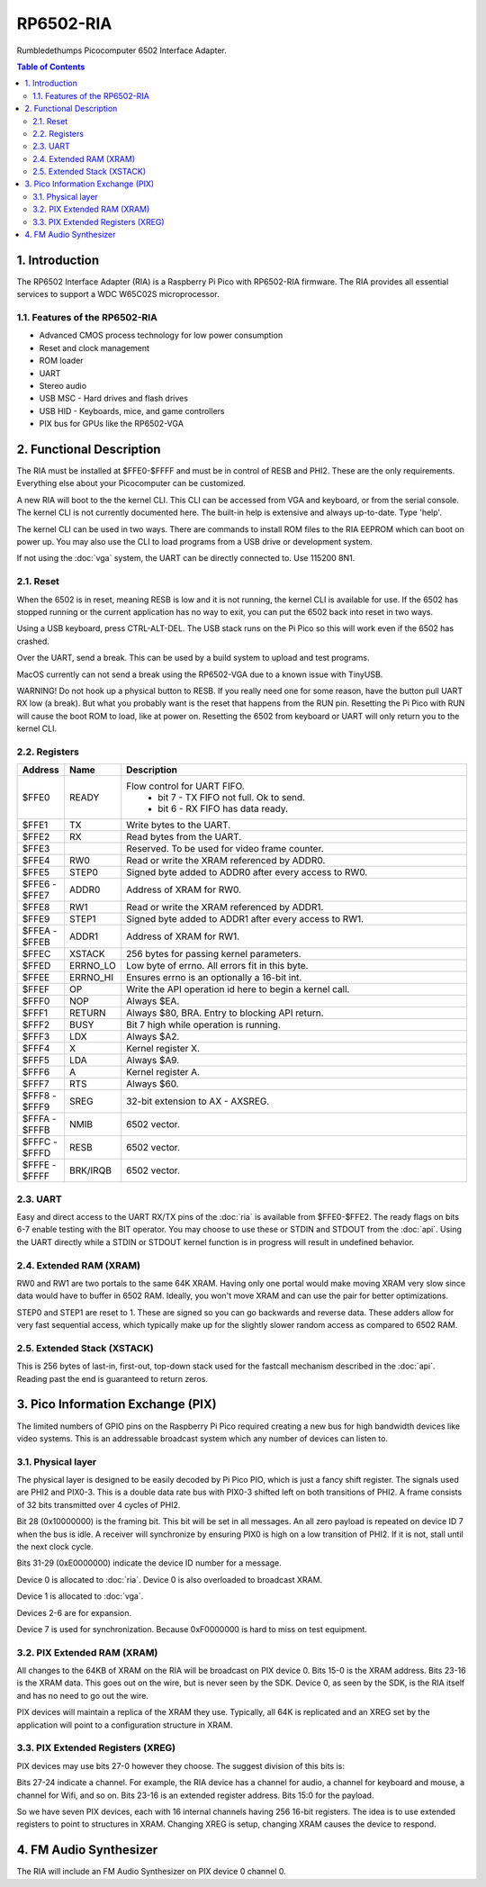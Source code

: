 RP6502-RIA
##########

Rumbledethumps Picocomputer 6502 Interface Adapter.

.. contents:: Table of Contents
   :local:

1. Introduction
===============

The RP6502 Interface Adapter (RIA) is a Raspberry Pi Pico with RP6502-RIA firmware. The RIA provides all essential services to support a WDC W65C02S microprocessor.

1.1. Features of the RP6502-RIA
-------------------------------

* Advanced CMOS process technology for low power consumption
* Reset and clock management
* ROM loader
* UART
* Stereo audio
* USB MSC - Hard drives and flash drives
* USB HID - Keyboards, mice, and game controllers
* PIX bus for GPUs like the RP6502-VGA

2. Functional Description
=========================

The RIA must be installed at $FFE0-$FFFF and must be in control of RESB and PHI2. These are the only requirements. Everything else about your Picocomputer can be customized.

A new RIA will boot to the the kernel CLI. This CLI can be accessed from VGA and keyboard, or from the serial console. The kernel CLI is not currently documented here. The built-in help is extensive and always up-to-date. Type 'help'.

The kernel CLI can be used in two ways. There are commands to install ROM files to the RIA EEPROM which can boot on power up. You may also use the CLI to load programs from a USB drive or development system.

If not using the :doc:`vga` system, the UART can be directly connected to. Use 115200 8N1.

2.1. Reset
----------

When the 6502 is in reset, meaning RESB is low and it is not running, the kernel CLI is available for use. If the 6502 has stopped running or the current application has no way to exit, you can put the 6502 back into reset in two ways.

Using a USB keyboard, press CTRL-ALT-DEL. The USB stack runs on the Pi Pico so this will work even if the 6502 has crashed.

Over the UART, send a break. This can be used by a build system to upload and test programs.

MacOS currently can not send a break using the RP6502-VGA due to a known issue with TinyUSB.

WARNING! Do not hook up a physical button to RESB. If you really need one for some reason, have the button pull UART RX low (a break). But what you probably want is the reset that happens from the RUN pin. Resetting the Pi Pico with RUN will cause the boot ROM to load, like at power on. Resetting the 6502 from keyboard or UART will only return you to the kernel CLI.


2.2. Registers
--------------

.. list-table::
   :widths: 5 5 90
   :header-rows: 1

   * - Address
     - Name
     - Description
   * - $FFE0
     - READY
     - Flow control for UART FIFO.
         * bit 7 - TX FIFO not full. Ok to send.
         * bit 6 - RX FIFO has data ready.
   * - $FFE1
     - TX
     - Write bytes to the UART.
   * - $FFE2
     - RX
     - Read bytes from the UART.
   * - $FFE3
     -
     - Reserved. To be used for video frame counter.
   * - $FFE4
     - RW0
     - Read or write the XRAM referenced by ADDR0.
   * - $FFE5
     - STEP0
     - Signed byte added to ADDR0 after every access to RW0.
   * - | $FFE6 -
       | $FFE7
     - ADDR0
     - Address of XRAM for RW0.
   * - $FFE8
     - RW1
     - Read or write the XRAM referenced by ADDR1.
   * - $FFE9
     - STEP1
     - Signed byte added to ADDR1 after every access to RW1.
   * - | $FFEA -
       | $FFEB
     - ADDR1
     - Address of XRAM for RW1.
   * - $FFEC
     - XSTACK
     - 256 bytes for passing kernel parameters.
   * - $FFED
     - ERRNO_LO
     - Low byte of errno. All errors fit in this byte.
   * - $FFEE
     - ERRNO_HI
     - Ensures errno is an optionally a 16-bit int.
   * - $FFEF
     - OP
     - Write the API operation id here to begin a kernel call.
   * - $FFF0
     - NOP
     - Always $EA.
   * - $FFF1
     - RETURN
     - Always $80, BRA. Entry to blocking API return.
   * - $FFF2
     - BUSY
     - Bit 7 high while operation is running.
   * - $FFF3
     - LDX
     - Always $A2.
   * - $FFF4
     - X
     - Kernel register X.
   * - $FFF5
     - LDA
     - Always $A9.
   * - $FFF6
     - A
     - Kernel register A.
   * - $FFF7
     - RTS
     - Always $60.
   * - | $FFF8 -
       | $FFF9
     - SREG
     - 32-bit extension to AX - AXSREG.
   * - | $FFFA -
       | $FFFB
     - NMIB
     - 6502 vector.
   * - | $FFFC -
       | $FFFD
     - RESB
     - 6502 vector.
   * - | $FFFE -
       | $FFFF
     - BRK/IRQB
     - 6502 vector.


2.3. UART
---------

Easy and direct access to the UART RX/TX pins of the :doc:`ria` is available from $FFE0-$FFE2. The ready flags on bits 6-7 enable testing with the BIT operator. You may choose to use these or STDIN and STDOUT from the :doc:`api`. Using the UART directly while a STDIN or STDOUT kernel function is in progress will result in undefined behavior.

2.4. Extended RAM (XRAM)
------------------------

RW0 and RW1 are two portals to the same 64K XRAM. Having only one portal would make moving XRAM very slow since data would have to buffer in 6502 RAM. Ideally, you won't move XRAM and can use the pair for better optimizations.

STEP0 and STEP1 are reset to 1. These are signed so you can go backwards and reverse data. These adders allow for very fast sequential access, which typically make up for the slightly slower random access as compared to 6502 RAM.

2.5. Extended Stack (XSTACK)
----------------------------

This is 256 bytes of last-in, first-out, top-down stack used for the fastcall mechanism described in the :doc:`api`. Reading past the end is guaranteed to return zeros.


3. Pico Information Exchange (PIX)
==================================

The limited numbers of GPIO pins on the Raspberry Pi Pico required creating a new bus for high bandwidth devices like video systems. This is an addressable broadcast system which any number of devices can listen to.

3.1. Physical layer
-------------------

The physical layer is designed to be easily decoded by Pi Pico PIO, which is just a fancy shift register. The signals used are PHI2 and PIX0-3. This is a double data rate bus with PIX0-3 shifted left on both transitions of PHI2. A frame consists of 32 bits transmitted over 4 cycles of PHI2.

Bit 28 (0x10000000) is the framing bit. This bit will be set in all messages. An all zero payload is repeated on device ID 7 when the bus is idle. A receiver will synchronize by ensuring PIX0 is high on a low transition of PHI2. If it is not, stall until the next clock cycle.

Bits 31-29 (0xE0000000) indicate the device ID number for a message.

Device 0 is allocated to :doc:`ria`. Device 0 is also overloaded to broadcast XRAM.

Device 1 is allocated to :doc:`vga`.

Devices 2-6 are for expansion.

Device 7 is used for synchronization. Because 0xF0000000 is hard to miss on test equipment.

3.2. PIX Extended RAM (XRAM)
----------------------------

All changes to the 64KB of XRAM on the RIA will be broadcast on PIX device 0. Bits 15-0 is the XRAM address. Bits 23-16 is the XRAM data. This goes out on the wire, but is never seen by the SDK. Device 0, as seen by the SDK, is the RIA itself and has no need to go out the wire.

PIX devices will maintain a replica of the XRAM they use. Typically, all 64K is replicated and an XREG set by the application will point to a configuration structure in XRAM.

3.3. PIX Extended Registers (XREG)
----------------------------------

PIX devices may use bits 27-0 however they choose. The suggest division of this bits is:

Bits 27-24 indicate a channel. For example, the RIA device has a channel for audio, a channel for keyboard and mouse, a channel for Wifi, and so on. Bits 23-16 is an extended register address. Bits 15:0 for the payload.

So we have seven PIX devices, each with 16 internal channels having 256 16-bit registers. The idea is to use extended registers to point to structures in XRAM. Changing XREG is setup, changing XRAM causes the device to respond.

4. FM Audio Synthesizer
=======================

The RIA will include an FM Audio Synthesizer on PIX device 0 channel 0.
